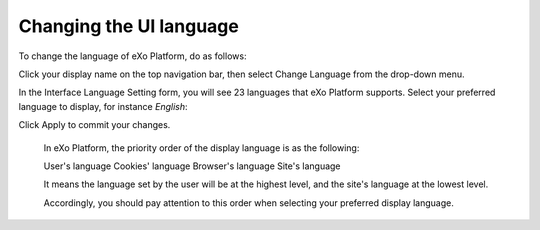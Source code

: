 .. _Change-Language:


Changing the UI language
========================

To change the language of eXo Platform, do as follows:

Click your display name on the top navigation bar, then select Change
Language from the drop-down menu.

|image0|

In the Interface Language Setting form, you will see 23 languages that
eXo Platform supports. Select your preferred language to display, for
instance *English*:

|image1|

Click Apply to commit your changes.

    .. note::

    In eXo Platform, the priority order of the display language is as the
    following:

    User's language Cookies' language Browser's language Site's language

    It means the language set by the user will be at the highest level,
    and the site's language at the lowest level.

    Accordingly, you should pay attention to this order when selecting
    your preferred display language.

.. |image0| image:: images/platform/language_setting.png
.. |image1| image:: images/platform/language_setting.png
